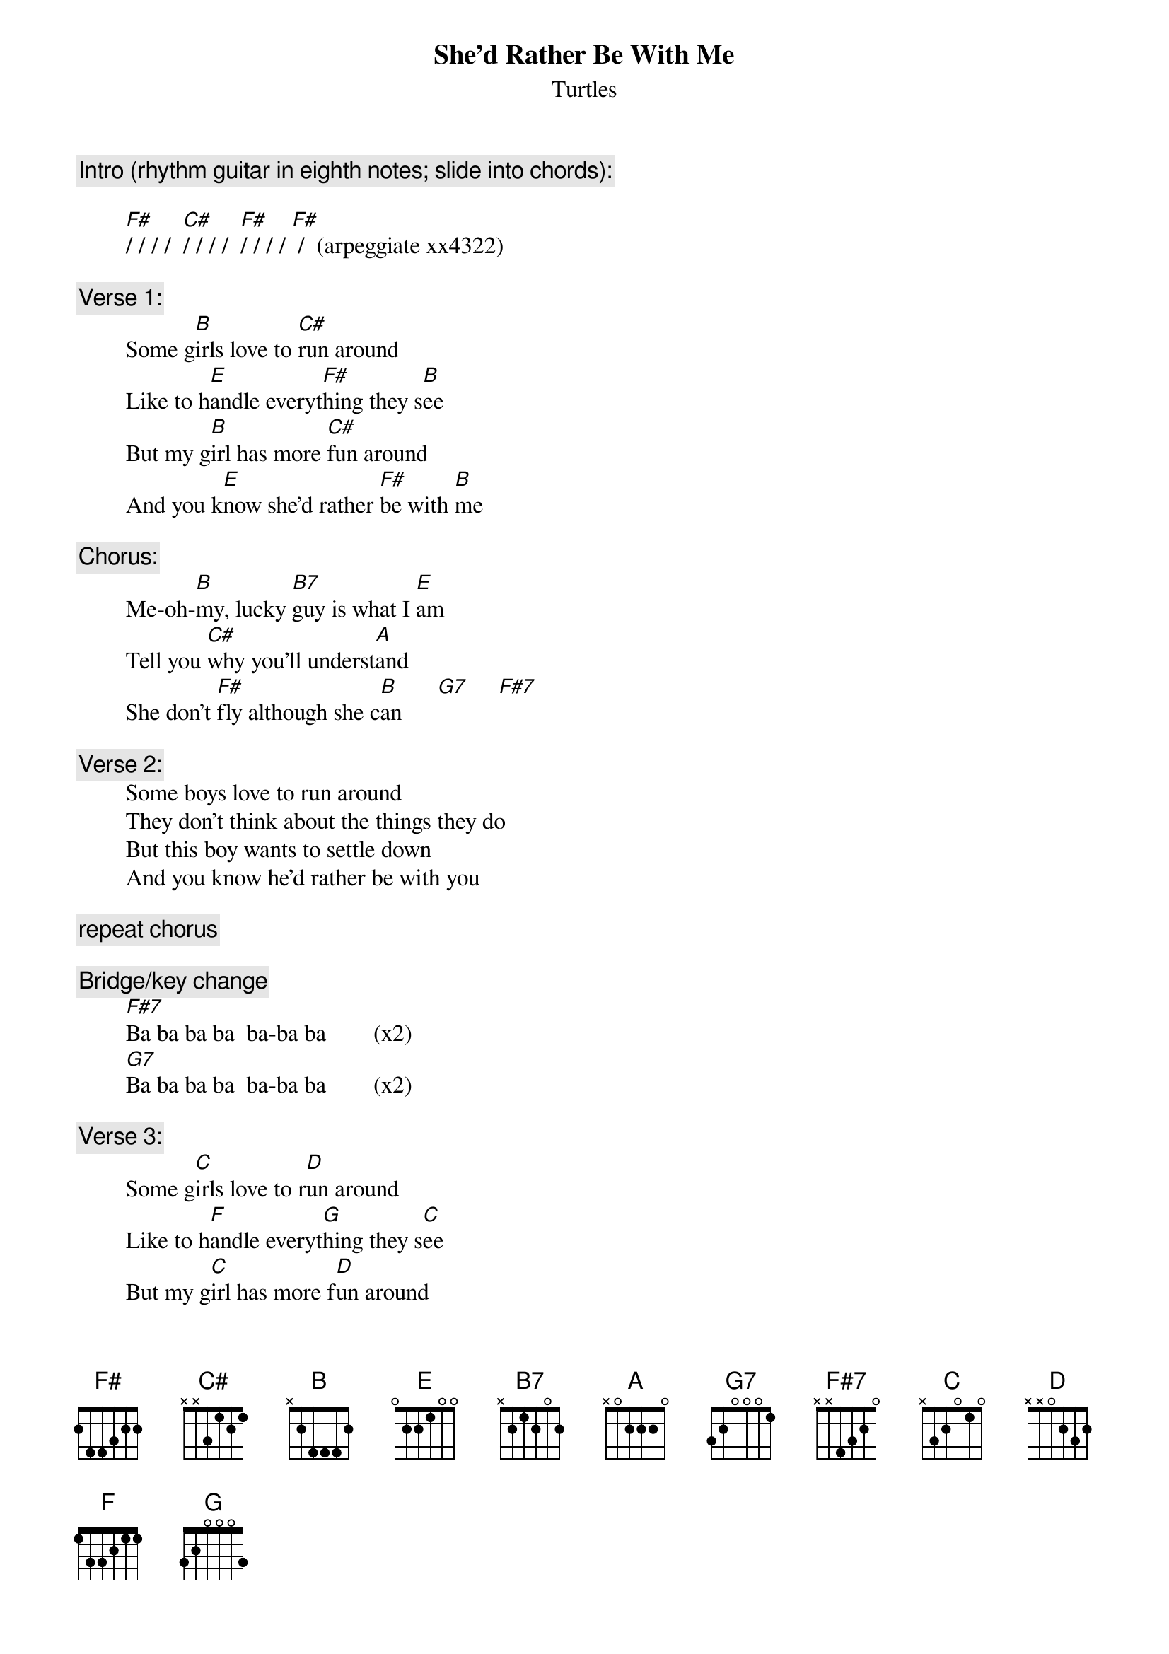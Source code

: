 # From: rogers@sasuga.Hi.COM (Andrew Rogers)
{t:She'd Rather Be With Me}
{st:Turtles}

{c:Intro (rhythm guitar in eighth notes; slide into chords):}

        [F#]/ / / /  [C#]/ / / /  [F#]/ / / / [F#] /  (arpeggiate xx4322)

{c:Verse 1:}
        Some g[B]irls love to [C#]run around
        Like to h[E]andle everyt[F#]hing they s[B]ee
        But my g[B]irl has more [C#]fun around
        And you k[E]now she'd rather [F#]be with [B]me

{c:Chorus:}
        Me-oh-[B]my, lucky [B7]guy is what I [E]am
        Tell you [C#]why you'll underst[A]and
        She don't [F#]fly although she c[B]an      [G7]     [F#7]   

{c:Verse 2:}
        Some boys love to run around
        They don't think about the things they do
        But this boy wants to settle down
        And you know he'd rather be with you

{c:repeat chorus}

{c:Bridge/key change}
        [F#7]Ba ba ba ba  ba-ba ba        (x2)
        [G7]Ba ba ba ba  ba-ba ba        (x2)

{c:Verse 3:}
        Some g[C]irls love to r[D]un around
        Like to h[F]andle everyt[G]hing they s[C]ee
        But my g[C]irl has more f[D]un around
        And you k[F]now she'd rather [G]be with
        [F]Yes she'd rather [G]be with
        You k[F]now she'd rather b[G]e with [C]me

{c:Coda:}
        [C]/ / / /  [D]/ / / /  [F]/ / [G]/ /  [C]/ /[N.C.] / /   (horn [G] and cowbell)

{c:repeat to fade}
        [C]Ba-ba-ba, [D]ba-ba-ba, you k[F]now she'd rather [G]be with [C]me 
